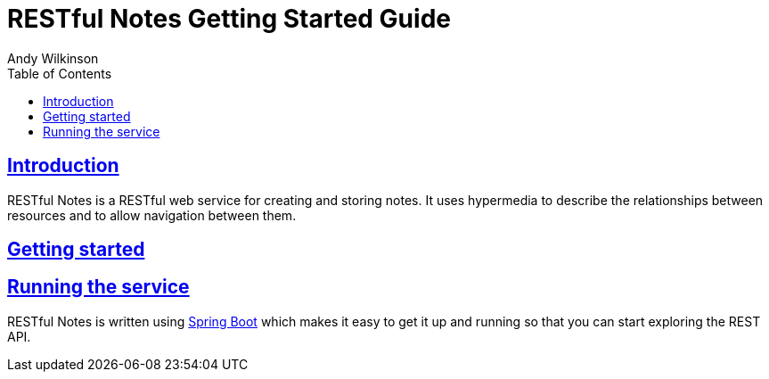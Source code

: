 = RESTful Notes Getting Started Guide
Andy Wilkinson;
:doctype: book
:icons: font
:source-highlighter: highlightjs
:toc: left
:toclevels: 4
:sectlinks:

[introduction]
= Introduction

RESTful Notes is a RESTful web service for creating and storing notes. It uses hypermedia
to describe the relationships between resources and to allow navigation between them.

[getting-started]
= Getting started

[getting-started-running-the-service]
== Running the service
RESTful Notes is written using http://projects.spring.io/spring-boot[Spring Boot] which
makes it easy to get it up and running so that you can start exploring the REST API.

